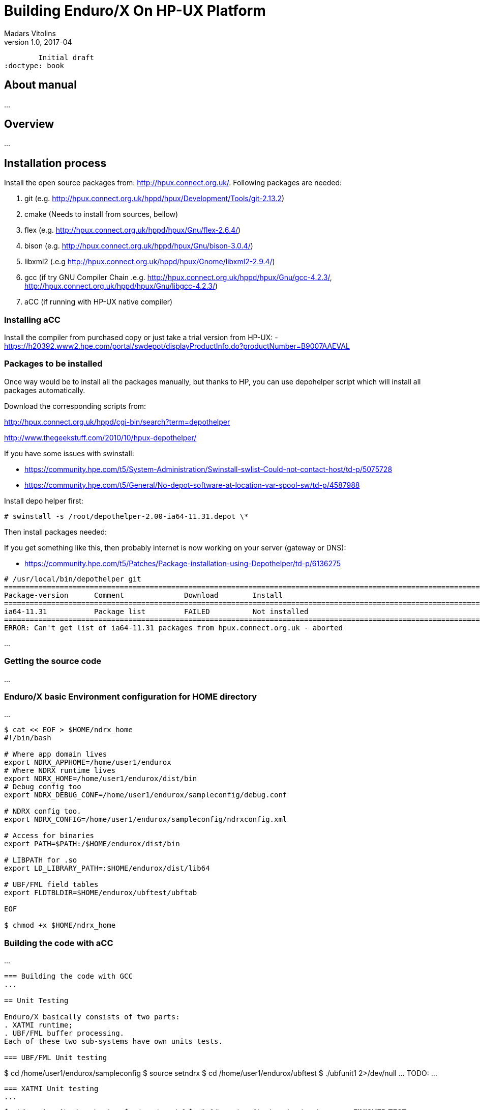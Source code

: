 Building Enduro/X On HP-UX Platform
===================================
Madars Vitolins
v1.0, 2017-04:
	Initial draft
:doctype: book

About manual
------------
...

== Overview
...

== Installation process
Install the open source packages from:  http://hpux.connect.org.uk/. Following
packages are needed:

. git (e.g. http://hpux.connect.org.uk/hppd/hpux/Development/Tools/git-2.13.2)

. cmake (Needs to install from sources, bellow)

. flex (e.g. http://hpux.connect.org.uk/hppd/hpux/Gnu/flex-2.6.4/)

. bison  (e.g. http://hpux.connect.org.uk/hppd/hpux/Gnu/bison-3.0.4/)

. libxml2 (.e.g http://hpux.connect.org.uk/hppd/hpux/Gnome/libxml2-2.9.4/)

. gcc (if try GNU Compiler Chain .e.g. http://hpux.connect.org.uk/hppd/hpux/Gnu/gcc-4.2.3/,
http://hpux.connect.org.uk/hppd/hpux/Gnu/libgcc-4.2.3/) 

. aCC (if running with HP-UX native compiler)
 

=== Installing aCC
Install the compiler from purchased copy or just take a trial version from HP-UX:
- https://h20392.www2.hpe.com/portal/swdepot/displayProductInfo.do?productNumber=B9007AAEVAL

=== Packages to be installed
Once way would be to install all the packages manually, but thanks to HP, you
can use depohelper script which will install all packages automatically.

Download the corresponding scripts from:

http://hpux.connect.org.uk/hppd/cgi-bin/search?term=depothelper

http://www.thegeekstuff.com/2010/10/hpux-depothelper/

If you have some issues with swinstall:


- https://community.hpe.com/t5/System-Administration/Swinstall-swlist-Could-not-contact-host/td-p/5075728


- https://community.hpe.com/t5/General/No-depot-software-at-location-var-spool-sw/td-p/4587988


Install depo helper first:

---------------------------------------------------------------------

# swinstall -s /root/depothelper-2.00-ia64-11.31.depot \*

---------------------------------------------------------------------

Then install packages needed:

If you get something like this, then probably internet is now working on your server (gateway
or DNS):

- https://community.hpe.com/t5/Patches/Package-installation-using-Depothelper/td-p/6136275


---------------------------------------------------------------------


# /usr/local/bin/depothelper git
==============================================================================================================================================
Package-version      Comment              Download        Install
==============================================================================================================================================
ia64-11.31           Package list         FAILED          Not installed       
==============================================================================================================================================
ERROR: Can't get list of ia64-11.31 packages from hpux.connect.org.uk - aborted

---------------------------------------------------------------------






...

=== Getting the source code
...



=== Enduro/X basic Environment configuration for HOME directory
...

---------------------------------------------------------------------
$ cat << EOF > $HOME/ndrx_home
#!/bin/bash

# Where app domain lives
export NDRX_APPHOME=/home/user1/endurox
# Where NDRX runtime lives
export NDRX_HOME=/home/user1/endurox/dist/bin
# Debug config too
export NDRX_DEBUG_CONF=/home/user1/endurox/sampleconfig/debug.conf

# NDRX config too.
export NDRX_CONFIG=/home/user1/endurox/sampleconfig/ndrxconfig.xml

# Access for binaries
export PATH=$PATH:/$HOME/endurox/dist/bin

# LIBPATH for .so 
export LD_LIBRARY_PATH=:$HOME/endurox/dist/lib64

# UBF/FML field tables
export FLDTBLDIR=$HOME/endurox/ubftest/ubftab

EOF

$ chmod +x $HOME/ndrx_home
---------------------------------------------------------------------

=== Building the code with aCC
...

---------------------------------------------------------------------

=== Building the code with GCC
...

== Unit Testing

Enduro/X basically consists of two parts:
. XATMI runtime;
. UBF/FML buffer processing. 
Each of these two sub-systems have own units tests.

=== UBF/FML Unit testing

---------------------------------------------------------------------
$ cd /home/user1/endurox/sampleconfig
$ source setndrx
$ cd /home/user1/endurox/ubftest
$ ./ubfunit1 2>/dev/null
... TODO: ...
---------------------------------------------------------------------

=== XATMI Unit testing
...

---------------------------------------------------------------------
$ cd /home/user1/endurox/atmitest
$ nohup ./run.sh &
$ tail -f /home/user1/endurox/atmitest/test.out
...
************ FINISHED TEST: [test028_tmq/run.sh] with 0 ************
Completed "atmi_test_all": 28 passes, 0 failures, 0 exceptions.
Completed "main": 28 passes, 0 failures, 0 exceptions.
---------------------------------------------------------------------

== Trouble shooting

=== Rebuilding with other compiler

...

=== Thread local storage issues
...


== Conclusions
...

:numbered!:

[bibliography]
Additional documentation 
------------------------
This section lists additional related documents.

[bibliography]
.Resources
- [[[BINARY_INSTALL]]] See Enduro/X 'binary_install' manual.


////////////////////////////////////////////////////////////////
The index is normally left completely empty, it's contents being
generated automatically by the DocBook toolchain.
////////////////////////////////////////////////////////////////
